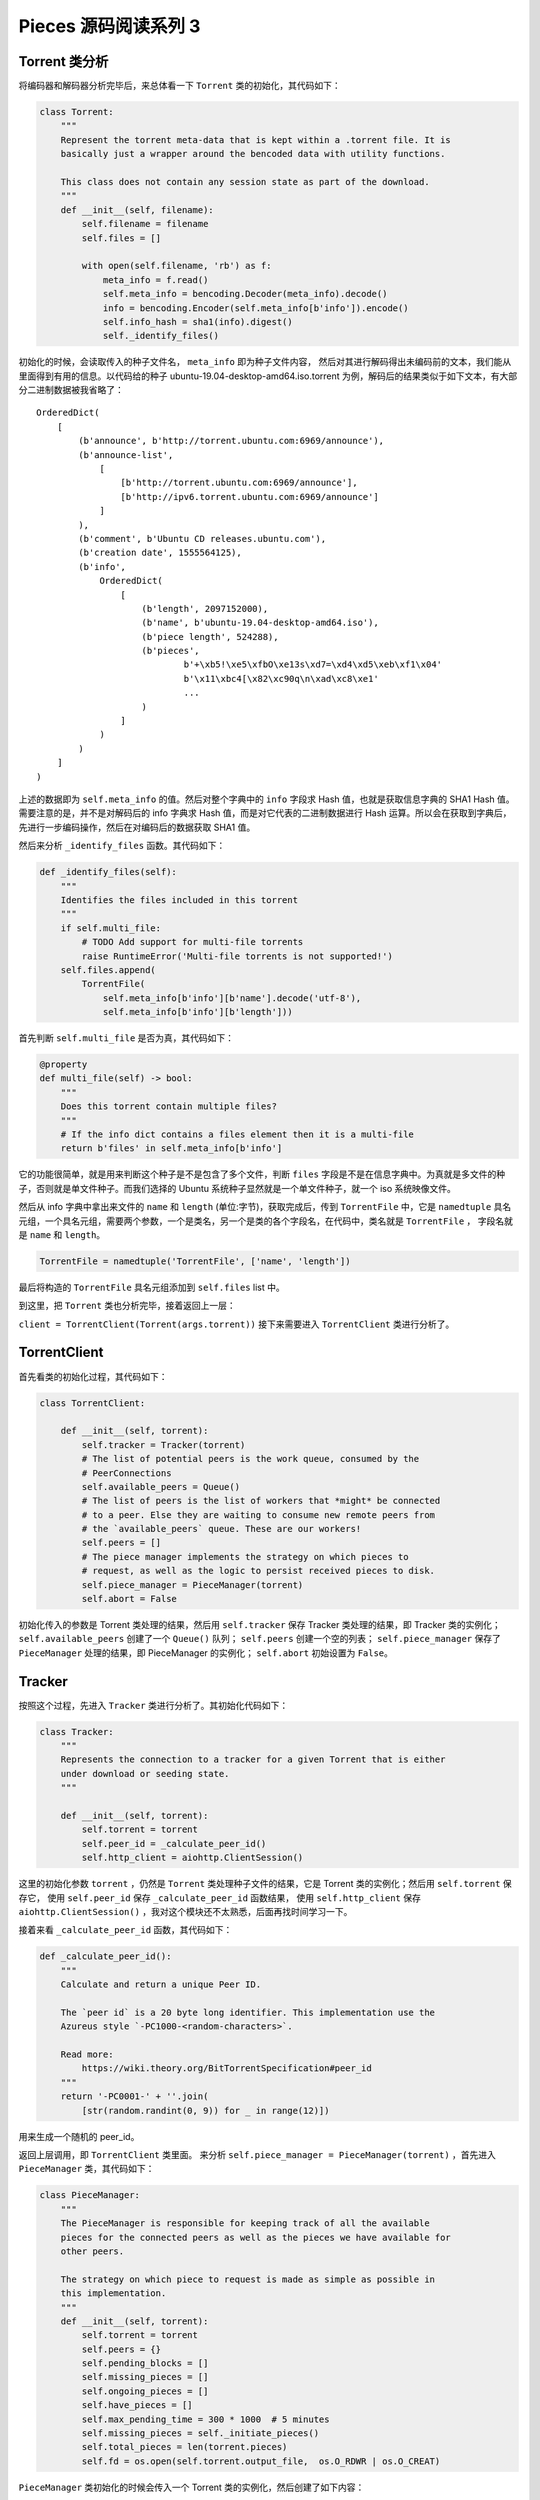 Pieces 源码阅读系列 3 
---------------------------------

Torrent 类分析
===================

将编码器和解码器分析完毕后，来总体看一下 ``Torrent`` 类的初始化，其代码如下：

.. code-block:: python

    class Torrent:
        """
        Represent the torrent meta-data that is kept within a .torrent file. It is
        basically just a wrapper around the bencoded data with utility functions.

        This class does not contain any session state as part of the download.
        """
        def __init__(self, filename):
            self.filename = filename
            self.files = []

            with open(self.filename, 'rb') as f:
                meta_info = f.read()
                self.meta_info = bencoding.Decoder(meta_info).decode()
                info = bencoding.Encoder(self.meta_info[b'info']).encode()
                self.info_hash = sha1(info).digest()
                self._identify_files()

初始化的时候，会读取传入的种子文件名， ``meta_info`` 即为种子文件内容， 然后对其进行解码\
得出未编码前的文本，我们能从里面得到有用的信息。以代码给的种子 \
ubuntu-19.04-desktop-amd64.iso.torrent 为例，解码后的结果类似于如下文本，有大部分二进制\
数据被我省略了：

::

    OrderedDict(
        [
            (b'announce', b'http://torrent.ubuntu.com:6969/announce'),
            (b'announce-list',
                [   
                    [b'http://torrent.ubuntu.com:6969/announce'],
                    [b'http://ipv6.torrent.ubuntu.com:6969/announce']
                ]
            ),
            (b'comment', b'Ubuntu CD releases.ubuntu.com'),
            (b'creation date', 1555564125),
            (b'info',
                OrderedDict(
                    [
                        (b'length', 2097152000),
                        (b'name', b'ubuntu-19.04-desktop-amd64.iso'),
                        (b'piece length', 524288),
                        (b'pieces',
                                b'+\xb5!\xe5\xfbO\xe13s\xd7=\xd4\xd5\xeb\xf1\x04'
                                b'\x11\xbc4[\x82\xc90q\n\xad\xc8\xe1'
                                ...
                        )
                    ]
                )
            )
        ]
    )

上述的数据即为 ``self.meta_info`` 的值。然后对整个字典中的 ``info`` 字段求 Hash 值，也就是\
获取信息字典的 SHA1 Hash 值。需要注意的是，并不是对解码后的 info 字典求 Hash 值，而是对它代\
表的二进制数据进行 Hash 运算。所以会在获取到字典后，先进行一步编码操作，然后在对编码后的数据\
获取 SHA1 值。

然后来分析 ``_identify_files`` 函数。其代码如下：

.. code-block:: python

    def _identify_files(self):
        """
        Identifies the files included in this torrent
        """
        if self.multi_file:
            # TODO Add support for multi-file torrents
            raise RuntimeError('Multi-file torrents is not supported!')
        self.files.append(
            TorrentFile(
                self.meta_info[b'info'][b'name'].decode('utf-8'),
                self.meta_info[b'info'][b'length']))

首先判断 ``self.multi_file`` 是否为真，其代码如下：

.. code-block:: python

    @property
    def multi_file(self) -> bool:
        """
        Does this torrent contain multiple files?
        """
        # If the info dict contains a files element then it is a multi-file
        return b'files' in self.meta_info[b'info']

它的功能很简单，就是用来判断这个种子是不是包含了多个文件，判断 ``files`` 字段是不是在信息\
字典中。为真就是多文件的种子，否则就是单文件种子。而我们选择的 Ubuntu 系统种子显然就是一个\
单文件种子，就一个 iso 系统映像文件。

然后从 info 字典中拿出来文件的 ``name`` 和 ``length`` (单位:字节)，获取完成后，传到 \
``TorrentFile`` 中，它是 ``namedtuple`` 具名元组，一个具名元组，需要两个参数，一个是\
类名，另一个是类的各个字段名，在代码中，类名就是 ``TorrentFile`` ， 字段名就是 \
``name`` 和 ``length``。

.. code-block:: python

    TorrentFile = namedtuple('TorrentFile', ['name', 'length'])

最后将构造的 ``TorrentFile`` 具名元组添加到 ``self.files`` list 中。

到这里，把 ``Torrent`` 类也分析完毕，接着返回上一层：

``client = TorrentClient(Torrent(args.torrent))`` 接下来需要进入 ``TorrentClient`` \
类进行分析了。

TorrentClient
====================

首先看类的初始化过程，其代码如下：

.. code-block:: python

    class TorrentClient:

        def __init__(self, torrent):
            self.tracker = Tracker(torrent)
            # The list of potential peers is the work queue, consumed by the
            # PeerConnections
            self.available_peers = Queue()
            # The list of peers is the list of workers that *might* be connected
            # to a peer. Else they are waiting to consume new remote peers from
            # the `available_peers` queue. These are our workers!
            self.peers = []
            # The piece manager implements the strategy on which pieces to
            # request, as well as the logic to persist received pieces to disk.
            self.piece_manager = PieceManager(torrent)
            self.abort = False

初始化传入的参数是 Torrent 类处理的结果，然后用 ``self.tracker`` 保存 Tracker 类处理\
的结果，即 Tracker 类的实例化； ``self.available_peers`` 创建了一个 ``Queue()`` 队列； \
``self.peers`` 创建一个空的列表； ``self.piece_manager`` 保存了 ``PieceManager`` \
处理的结果，即 PieceManager 的实例化； ``self.abort`` 初始设置为 ``False``。

Tracker
===========================

按照这个过程，先进入 ``Tracker`` 类进行分析了。其初始化代码如下：

.. code-block:: python 

    class Tracker:
        """
        Represents the connection to a tracker for a given Torrent that is either
        under download or seeding state.
        """

        def __init__(self, torrent):
            self.torrent = torrent
            self.peer_id = _calculate_peer_id()
            self.http_client = aiohttp.ClientSession()

这里的初始化参数 ``torrent`` ，仍然是 ``Torrent`` 类处理种子文件的结果，它是 Torrent \
类的实例化；然后用 ``self.torrent`` 保存它， 使用 ``self.peer_id`` 保存 \
``_calculate_peer_id`` 函数结果， 使用 ``self.http_client`` 保存 \
``aiohttp.ClientSession()`` ，我对这个模块还不太熟悉，后面再找时间学习一下。

接着来看 ``_calculate_peer_id`` 函数，其代码如下：

.. code-block:: python

    def _calculate_peer_id():
        """
        Calculate and return a unique Peer ID.

        The `peer id` is a 20 byte long identifier. This implementation use the
        Azureus style `-PC1000-<random-characters>`.

        Read more:
            https://wiki.theory.org/BitTorrentSpecification#peer_id
        """
        return '-PC0001-' + ''.join(
            [str(random.randint(0, 9)) for _ in range(12)])

用来生成一个随机的 peer_id。

返回上层调用，即 ``TorrentClient`` 类里面。 来分析 \
``self.piece_manager = PieceManager(torrent)`` ，首先进入 ``PieceManager`` 类，其\
代码如下：

.. code-block:: python

    class PieceManager:
        """
        The PieceManager is responsible for keeping track of all the available
        pieces for the connected peers as well as the pieces we have available for
        other peers.

        The strategy on which piece to request is made as simple as possible in
        this implementation.
        """
        def __init__(self, torrent):
            self.torrent = torrent
            self.peers = {}
            self.pending_blocks = []
            self.missing_pieces = []
            self.ongoing_pieces = []
            self.have_pieces = []
            self.max_pending_time = 300 * 1000  # 5 minutes
            self.missing_pieces = self._initiate_pieces()
            self.total_pieces = len(torrent.pieces)
            self.fd = os.open(self.torrent.output_file,  os.O_RDWR | os.O_CREAT)

``PieceManager`` 类初始化的时候会传入一个 Torrent 类的实例化，然后创建了如下内容：

1. self.peers

2. self.pending_blocks

3. self.missing_pieces

4. self.ongoing_pieces

5. self.have_pieces

6. self.max_pending_time

重点看一下 ``_initiate_pieces`` 函数，其代码如下：

.. code-block:: python

    def _initiate_pieces(self) -> [Piece]:
        """
        Pre-construct the list of pieces and blocks based on the number of
        pieces and request size for this torrent.
        """
        torrent = self.torrent
        pieces = []
        total_pieces = len(torrent.pieces)
        std_piece_blocks = math.ceil(torrent.piece_length / REQUEST_SIZE)

        for index, hash_value in enumerate(torrent.pieces):
            # The number of blocks for each piece can be calculated using the
            # request size as divisor for the piece length.
            # The final piece however, will most likely have fewer blocks
            # than 'regular' pieces, and that final block might be smaller
            # then the other blocks.
            if index < (total_pieces - 1):
                blocks = [Block(index, offset * REQUEST_SIZE, REQUEST_SIZE)
                          for offset in range(std_piece_blocks)]
            else:
                last_length = torrent.total_size % torrent.piece_length
                num_blocks = math.ceil(last_length / REQUEST_SIZE)
                blocks = [Block(index, offset * REQUEST_SIZE, REQUEST_SIZE)
                          for offset in range(num_blocks)]

                if last_length % REQUEST_SIZE > 0:
                    # Last block of the last piece might be smaller than
                    # the ordinary request size.
                    last_block = blocks[-1]
                    last_block.length = last_length % REQUEST_SIZE
                    blocks[-1] = last_block
            pieces.append(Piece(index, blocks, hash_value))
        return pieces

在这个函数中， ``torrent`` 变量被赋值为 ``self.torrent`` ，而 ``self.torrent`` \
是 ``Torrent`` 类的实例化；然后创建了一个空的列表 ``pieces`` ； ``total_pieces`` \
是共有多少个片段， ``std_piece_blocks`` 是每个 piece 一共有多少个标准的 ``block`` \
。 一个标准 ``block`` 的大小是 2^14(16384) 字节， ``math.ceil`` 函数用于向上取\
整，由此可以计算出多少个标准 block 。

进入 ``torrent.pieces`` 函数，其代码如下：

.. code-block::  python

    @property
    def pieces(self):
        # The info pieces is a string representing all pieces SHA1 hashes
        # (each 20 bytes long). Read that data and slice it up into the
        # actual pieces
        data = self.meta_info[b'info'][b'pieces']
        pieces = []
        offset = 0
        length = len(data)

        while offset < length:
            pieces.append(data[offset:offset + 20])
            offset += 20
        return pieces

借用 ``@property`` 装饰器使得 pieces 可以当作属性访问。 
``self.meta_info[b'info'][b'pieces']`` 字段中存入的是所有 piece 的 SHA1 值，每个\
长度是 20 字节，因此把它每 20 字节长度分割 pieces 字段，最终得到一个代表所有 piece \
的 SHA1 值的列表。``total_pieces`` 则通过 len 函数可以获取到一共有多少个 piece 。

然后对所有的 ``piece`` 进行枚举，当当前 piece 的索引小于总的 piece 数减一时，说明不\
是随后一个 piece ，这时 block 的长度时一个标准长度 2^14 字节；否则就是最后一个 block \
，它的长度会小于或等于 2^14 字节。

之后，进入 ``Block`` 类中进一步处理，看一下其的代码：

.. code-block:: python

    class Block:
        """
        The block is a partial piece, this is what is requested and transferred
        between peers.

        A block is most often of the same size as the REQUEST_SIZE, except for the
        final block which might (most likely) is smaller than REQUEST_SIZE.
        """
        Missing = 0
        Pending = 1
        Retrieved = 2

        def __init__(self, piece: int, offset: int, length: int):
            self.piece = piece
            self.offset = offset
            self.length = length
            self.status = Block.Missing
            self.data = None

它初始化的时候又三个参数，分别是 piece , offset, length ，而在实际使用的时候，可以看出\
来 \
``[Block(index, offset * REQUEST_SIZE, REQUEST_SIZE) for offset in range(std_piece_blocks)]`` \
piece 参数传入的是当前索引代表的 block ， 而 offset 则是通过循环迭代，然后通过与标准 \
block 长度相乘得出偏移量，例如第一个 block 的偏移量为 0 ，长度为一个标准 block 长度；\
第二个 block 的偏移量为一个标准 block 长度，长度仍是一个标准 block 长度，依次类推。当\
是最后一个 block 时，长度就不固定了，有可能小于一个标准 block 长度，或是等于。

在 ``_initiate_pieces`` 函数中的 else 段， ``torrent.total_size`` 代表的是文件的总\
大小, ``torrent.total_size % torrent.piece_length`` 可以计算出来最后一个 piece 的\
长度， 总长度对每个 piece 长度取余。

.. code-block:: python 

    last_length = torrent.total_size % torrent.piece_length
    num_blocks = math.ceil(last_length / REQUEST_SIZE)
    blocks = [Block(index, offset * REQUEST_SIZE, REQUEST_SIZE)
                for offset in range(num_blocks)]

    if last_length % REQUEST_SIZE > 0:
        # Last block of the last piece might be smaller than
        # the ordinary request size.
        last_block = blocks[-1]
        last_block.length = last_length % REQUEST_SIZE
        blocks[-1] = last_block

然后用最后一个 piece 的长度除于标准 block 的长度，可以得出最后一个 piece 中有多少个\
标准 block ，同上述将每个 block 加入到 list 中。

最后在判断最后一个 piece 的长度是不是标准 block 长度的整数倍，如果不是，就更新最后一\
个 block 的长度。

在循环迭代最后，会对每个 block 进行 Piece 类的实例化，然后加入到 piece 列表中。 \
``pieces.append(Piece(index, blocks, hash_value))`` ，进入到 Piece 类中，其代\
码如下：

.. code-block:: python 

    class Piece:
        """
        The piece is a part of of the torrents content. Each piece except the final
        piece for a torrent has the same length (the final piece might be shorter).

        A piece is what is defined in the torrent meta-data. However, when sharing
        data between peers a smaller unit is used - this smaller piece is refereed
        to as `Block` by the unofficial specification (the official specification
        uses piece for this one as well, which is slightly confusing).
        """
        def __init__(self, index: int, blocks: [], hash_value):
            self.index = index
            self.blocks = blocks
            self.hash = hash_value

